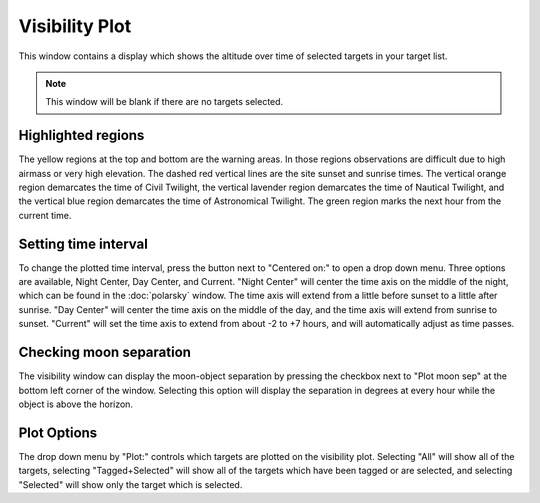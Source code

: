 +++++++++++++++
Visibility Plot
+++++++++++++++

This window contains a display which shows the altitude over time of 
selected targets in your target list.

.. image:: figures/Visibility.*

.. note:: This window will be blank if there are no targets selected.

===================
Highlighted regions
===================

The yellow regions at the top and bottom are the warning areas. In those 
regions observations are difficult due to high airmass or very high elevation. 
The dashed red vertical lines are the site sunset and sunrise times. The 
vertical orange region demarcates the time of Civil Twilight, the vertical 
lavender region demarcates the time of Nautical Twilight, and the vertical 
blue region demarcates the time of Astronomical Twilight. The green region 
marks the next hour from the current time. 

=====================
Setting time interval
=====================

To change the plotted time interval, press the button next to "Centered on:" 
to open a drop down menu. Three options are available, Night Center, 
Day Center, and Current. "Night Center" will center the time axis on the middle 
of the night, which can be found in the :doc:`polarsky` window. The time axis 
will extend from a little before sunset to a little after sunrise. "Day 
Center" will center the time axis on the middle of the day, and the time 
axis will extend from sunrise to sunset. "Current" will set the time axis 
to extend from about -2 to +7 hours, and will automatically adjust as time 
passes.

========================
Checking moon separation
========================

The visibility window can display the moon-object separation by pressing the 
checkbox next to "Plot moon sep" at the bottom left corner of the window. 
Selecting this option will display the separation in degrees at every hour 
while the object is above the horizon.  

============
Plot Options
============

The drop down menu by "Plot:" controls which targets are plotted on the 
visibility plot. Selecting "All" will show all of the targets, 
selecting "Tagged+Selected" will show all of the targets which have been 
tagged or are selected, and selecting "Selected" will show only the 
target which is selected.
